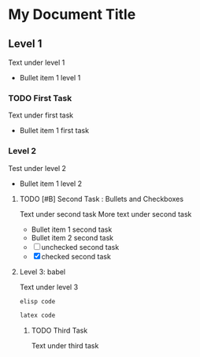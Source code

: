 * My Document Title
** Level 1
Text under level 1
- Bullet item 1 level 1
*** TODO First Task
Text under first task
- Bullet item 1 first task
*** Level 2
Test under level 2
- Bullet item 1 level 2
**** TODO [#B] Second Task : Bullets and Checkboxes
Text under second task
More text under second task
- Bullet item 1 second task
- Bullet item 2 second task
- [ ] unchecked second task
- [X] checked second task
**** Level 3: babel
Text under level 3
#+begin_src emacs-lisp
  elisp code
#+end_src

#+begin_src latex
  latex code
#+end_src

***** TODO Third Task
Text under third task

